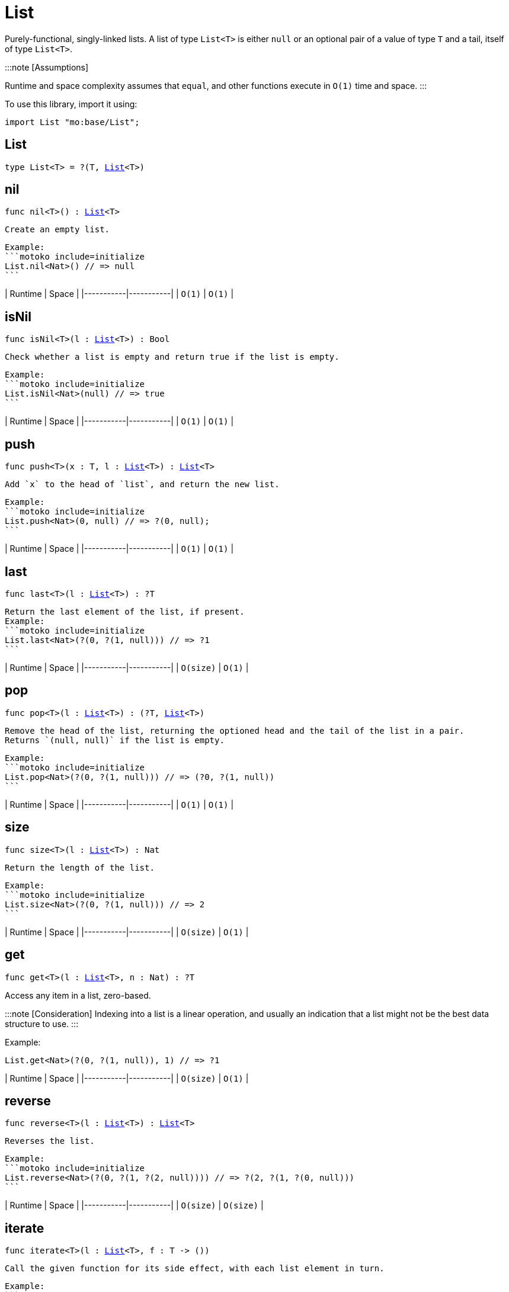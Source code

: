[[module.List]]
= List

Purely-functional, singly-linked lists.
A list of type `List<T>` is either `null` or an optional pair of a value of type `T` and a tail, itself of type `List<T>`.

:::note [Assumptions]

Runtime and space complexity assumes that `equal`, and other functions execute in `O(1)` time and space.
:::

To use this library, import it using:

```motoko name=initialize
import List "mo:base/List";
```

[[type.List]]
== List

[source.no-repl,motoko,subs=+macros]
----
type List<T> = ?(T, xref:#type.List[List]<T>)
----



[[nil]]
== nil

[source.no-repl,motoko,subs=+macros]
----
func nil<T>() : xref:#type.List[List]<T>
----

 Create an empty list.

 Example:
 ```motoko include=initialize
 List.nil<Nat>() // => null
 ```

| Runtime   | Space     |
|-----------|-----------|
| `O(1)` | `O(1)` |

[[isNil]]
== isNil

[source.no-repl,motoko,subs=+macros]
----
func isNil<T>(l : xref:#type.List[List]<T>) : Bool
----

 Check whether a list is empty and return true if the list is empty.

 Example:
 ```motoko include=initialize
 List.isNil<Nat>(null) // => true
 ```

| Runtime   | Space     |
|-----------|-----------|
| `O(1)` | `O(1)` |

[[push]]
== push

[source.no-repl,motoko,subs=+macros]
----
func push<T>(x : T, l : xref:#type.List[List]<T>) : xref:#type.List[List]<T>
----

 Add `x` to the head of `list`, and return the new list.

 Example:
 ```motoko include=initialize
 List.push<Nat>(0, null) // => ?(0, null);
 ```

| Runtime   | Space     |
|-----------|-----------|
| `O(1)` | `O(1)` |

[[last]]
== last

[source.no-repl,motoko,subs=+macros]
----
func last<T>(l : xref:#type.List[List]<T>) : ?T
----

 Return the last element of the list, if present.
 Example:
 ```motoko include=initialize
 List.last<Nat>(?(0, ?(1, null))) // => ?1
 ```

| Runtime   | Space     |
|-----------|-----------|
| `O(size)` | `O(1)` |

[[pop]]
== pop

[source.no-repl,motoko,subs=+macros]
----
func pop<T>(l : xref:#type.List[List]<T>) : (?T, xref:#type.List[List]<T>)
----

 Remove the head of the list, returning the optioned head and the tail of the list in a pair.
 Returns `(null, null)` if the list is empty.

 Example:
 ```motoko include=initialize
 List.pop<Nat>(?(0, ?(1, null))) // => (?0, ?(1, null))
 ```

| Runtime   | Space     |
|-----------|-----------|
| `O(1)` | `O(1)` |

[[size]]
== size

[source.no-repl,motoko,subs=+macros]
----
func size<T>(l : xref:#type.List[List]<T>) : Nat
----

 Return the length of the list.

 Example:
 ```motoko include=initialize
 List.size<Nat>(?(0, ?(1, null))) // => 2
 ```

| Runtime   | Space     |
|-----------|-----------|
| `O(size)` | `O(1)` |

[[get]]
== get

[source.no-repl,motoko,subs=+macros]
----
func get<T>(l : xref:#type.List[List]<T>, n : Nat) : ?T
----

Access any item in a list, zero-based.

:::note [Consideration]
 Indexing into a list is a linear operation, and usually an
indication that a list might not be the best data structure
to use.
:::

Example:

```motoko include=initialize
List.get<Nat>(?(0, ?(1, null)), 1) // => ?1
```

| Runtime   | Space     |
|-----------|-----------|
| `O(size)` | `O(1)` |

[[reverse]]
== reverse

[source.no-repl,motoko,subs=+macros]
----
func reverse<T>(l : xref:#type.List[List]<T>) : xref:#type.List[List]<T>
----

 Reverses the list.

 Example:
 ```motoko include=initialize
 List.reverse<Nat>(?(0, ?(1, ?(2, null)))) // => ?(2, ?(1, ?(0, null)))
 ```

| Runtime   | Space     |
|-----------|-----------|
| `O(size)` | `O(size)` |

[[iterate]]
== iterate

[source.no-repl,motoko,subs=+macros]
----
func iterate<T>(l : xref:#type.List[List]<T>, f : T -> ())
----

 Call the given function for its side effect, with each list element in turn.

 Example:
 ```motoko include=initialize
 var sum = 0;
 List.iterate<Nat>(?(0, ?(1, ?(2, null))), func n { sum += n });
 sum // => 3
 ```

| Runtime   | Space     |
|-----------|-----------|
| `O(size)` | `O(size)` |


[[map]]
== map

[source.no-repl,motoko,subs=+macros]
----
func map<T, U>(l : xref:#type.List[List]<T>, f : T -> U) : xref:#type.List[List]<U>
----

 Call the given function `f` on each list element and collect the results
 in a new list.

 Example:
 ```motoko include=initialize
 import Nat = "mo:base/Nat"
 List.map<Nat, Text>(?(0, ?(1, ?(2, null))), Nat.toText) // => ?("0", ?("1", ?("2", null))
 ```

| Runtime   | Space     |
|-----------|-----------|
| `O(size)` | `O(size)` |

[[filter]]
== filter

[source.no-repl,motoko,subs=+macros]
----
func filter<T>(l : xref:#type.List[List]<T>, f : T -> Bool) : xref:#type.List[List]<T>
----

 Create a new list with only those elements of the original list for which
 the given function (often called the _predicate_) returns true.

 Example:
 ```motoko include=initialize
 List.filter<Nat>(?(0, ?(1, ?(2, null))), func n { n != 1 }) // => ?(0, ?(2, null))
 ```

| Runtime   | Space     |
|-----------|-----------|
| `O(size)` | `O(size)` |

[[partition]]
== partition

[source.no-repl,motoko,subs=+macros]
----
func partition<T>(l : xref:#type.List[List]<T>, f : T -> Bool) : (xref:#type.List[List]<T>, xref:#type.List[List]<T>)
----

 Create two new lists from the results of a given function (`f`).
 The first list only includes the elements for which the given
 function `f` returns true and the second list only includes
 the elements for which the function returns false.

 Example:
 ```motoko include=initialize
 List.partition<Nat>(?(0, ?(1, ?(2, null))), func n { n != 1 }) // => (?(0, ?(2, null)), ?(1, null))
 ```

| Runtime   | Space     |
|-----------|-----------|
| `O(size)` | `O(size)` |


[[mapFilter]]
== mapFilter

[source.no-repl,motoko,subs=+macros]
----
func mapFilter<T, U>(l : xref:#type.List[List]<T>, f : T -> ?U) : xref:#type.List[List]<U>
----

 Call the given function on each list element, and collect the non-null results
 in a new list.

 Example:
 ```motoko include=initialize
 List.mapFilter<Nat, Nat>(
   ?(1, ?(2, ?(3, null))),
   func n {
     if (n > 1) {
       ?(n * 2);
     } else {
       null
     }
   }
 ) // => ?(4, ?(6, null))
 ```

| Runtime   | Space     |
|-----------|-----------|
| `O(size)` | `O(size)` |


[[mapResult]]
== mapResult

[source.no-repl,motoko,subs=+macros]
----
func mapResult<T, R, E>(xs : xref:#type.List[List]<T>, f : T -> xref:Result.adoc#type.Result[Result.Result]<R, E>) : xref:Result.adoc#type.Result[Result.Result]<xref:#type.List[List]<R>, E>
----

 Maps a Result-returning function `f` over a List and returns either
 the first error or a list of successful values.

 Example:
 ```motoko include=initialize
 List.mapResult<Nat, Nat, Text>(
   ?(1, ?(2, ?(3, null))),
   func n {
     if (n > 0) {
       #ok(n * 2);
     } else {
       #err("Some element is zero")
     }
   }
 ); // => #ok ?(2, ?(4, ?(6, null))
 ```

| Runtime   | Space     |
|-----------|-----------|
| `O(size)` | `O(size)` |


[[append]]
== append

[source.no-repl,motoko,subs=+macros]
----
func append<T>(l : xref:#type.List[List]<T>, m : xref:#type.List[List]<T>) : xref:#type.List[List]<T>
----

 Append the elements from one list to another list.

 Example:
 ```motoko include=initialize
 List.append<Nat>(
   ?(0, ?(1, ?(2, null))),
   ?(3, ?(4, ?(5, null)))
 ) // => ?(0, ?(1, ?(2, ?(3, ?(4, ?(5, null))))))
 ```

| Runtime     | Space       |
|-------------|-------------|
| `O(size(l))`  | `O(size(l))`  |

[[flatten]]
== flatten

[source.no-repl,motoko,subs=+macros]
----
func flatten<T>(l : xref:#type.List[List]<xref:#type.List[List]<T>>) : xref:#type.List[List]<T>
----

 Flatten, or concatenate, a list of lists as a list.

 Example:
 ```motoko include=initialize
 List.flatten<Nat>(
   ?(?(0, ?(1, ?(2, null))),
     ?(?(3, ?(4, ?(5, null))),
       null))
 ); // => ?(0, ?(1, ?(2, ?(3, ?(4, ?(5, null))))))
 ```

| Runtime     | Space       |
|-------------|-------------|
| `O(size*size)`  | `O(size*size)`  |

[[take]]
== take

[source.no-repl,motoko,subs=+macros]
----
func take<T>(l : xref:#type.List[List]<T>, n : Nat) : xref:#type.List[List]<T>
----

 Returns the first `n` elements of the given list.
 If the given list has fewer than `n` elements, this function returns
 a copy of the full input list.

 Example:
 ```motoko include=initialize
 List.take<Nat>(
   ?(0, ?(1, ?(2, null))),
   2
 ); // => ?(0, ?(1, null))
 ```

| Runtime     | Space       |
|-------------|-------------|
| `O(n)`  | `O(n)`  |

[[drop]]
== drop

[source.no-repl,motoko,subs=+macros]
----
func drop<T>(l : xref:#type.List[List]<T>, n : Nat) : xref:#type.List[List]<T>
----

 Drop the first `n` elements from the given list.

 Example:
 ```motoko include=initialize
 List.drop<Nat>(
   ?(0, ?(1, ?(2, null))),
   2
 ); // => ?(2, null)
 ```

| Runtime     | Space       |
|-------------|-------------|
| `O(n)`  | `O(1)`  |

[[foldLeft]]
== foldLeft

[source.no-repl,motoko,subs=+macros]
----
func foldLeft<T, S>(list : xref:#type.List[List]<T>, base : S, combine : (S, T) -> S) : S
----

 Collapses the elements in `list` into a single value by starting with `base`
 and progessively combining elements into `base` with `combine`. Iteration runs
 left to right.

 Example:
 ```motoko include=initialize
 import Nat "mo:base/Nat";
 List.foldLeft<Nat, Text>(
   ?(1, ?(2, ?(3, null))),
   "",
   func (acc, x) { acc # Nat.toText(x)}
 ) // => "123"
 ```

| Runtime        | Space (Heap) | Space (Stack) |
|----------------|--------------|----------------|
| `O(size(list))`  | `O(1)`         | `O(1)`    |


[[foldRight]]
== foldRight

[source.no-repl,motoko,subs=+macros]
----
func foldRight<T, S>(list : xref:#type.List[List]<T>, base : S, combine : (T, S) -> S) : S
----

 Collapses the elements in `buffer` into a single value by starting with `base`
 and progessively combining elements into `base` with `combine`. Iteration runs
 right to left.

 Example:
 ```motoko include=initialize
 import Nat "mo:base/Nat";
 List.foldRight<Nat, Text>(
   ?(1, ?(2, ?(3, null))),
   "",
   func (x, acc) { Nat.toText(x) # acc}
 ) // => "123"
 ```

| Runtime       | Space (Heap) | Space (Stack)     |
|---------------|--------------|-------------------|
| `O(size(list))` | `O(1)`         | `O(size(list))`  |


[[find]]
== find

[source.no-repl,motoko,subs=+macros]
----
func find<T>(l : xref:#type.List[List]<T>, f : T -> Bool) : ?T
----

 Return the first element for which the given predicate `f` is true,
 if such an element exists.

 Example:
 ```motoko include=initialize
 List.find<Nat>(
   ?(1, ?(2, ?(3, null))),
   func n { n > 1 }
 ); // => ?2
 ```

| Runtime   | Space     |
|-----------|-----------|
| `O(size)` | `O(1)` |


[[some]]
== some

[source.no-repl,motoko,subs=+macros]
----
func some<T>(l : xref:#type.List[List]<T>, f : T -> Bool) : Bool
----

 Return true if there exists a list element for which
 the given predicate `f` is true.

 Example:
 ```motoko include=initialize
 List.some<Nat>(
   ?(1, ?(2, ?(3, null))),
   func n { n > 1 }
 ) // => true
 ```

| Runtime   | Space     |
|-----------|-----------|
| `O(size)` | `O(1)` |


[[all]]
== all

[source.no-repl,motoko,subs=+macros]
----
func all<T>(l : xref:#type.List[List]<T>, f : T -> Bool) : Bool
----

 Return true if the given predicate `f` is true for all list
 elements.

 Example:
 ```motoko include=initialize
 List.all<Nat>(
   ?(1, ?(2, ?(3, null))),
   func n { n > 1 }
 ); // => false
 ```

| Runtime   | Space     |
|-----------|-----------|
| `O(size)` | `O(1)` |


[[merge]]
== merge

[source.no-repl,motoko,subs=+macros]
----
func merge<T>(l1 : xref:#type.List[List]<T>, l2 : xref:#type.List[List]<T>, lessThanOrEqual : (T, T) -> Bool) : xref:#type.List[List]<T>
----

 Merge two ordered lists into a single ordered list.
 This function requires both list to be ordered as specified
 by the given relation `lessThanOrEqual`.

 Example:
 ```motoko include=initialize
 List.merge<Nat>(
   ?(1, ?(2, ?(4, null))),
   ?(2, ?(4, ?(6, null))),
   func (n1, n2) { n1 <= n2 }
 ); // => ?(1, ?(2, ?(2, ?(4, ?(4, ?(6, null))))))),
 ```

| Runtime                    | Space                  |
|----------------------------|------------------------|
| `O(size(l1) + size(l2))`     | `O(size(l1) + size(l2))` |


[[compare]]
== compare

[source.no-repl,motoko,subs=+macros]
----
func compare<T>(l1 : xref:#type.List[List]<T>, l2 : xref:#type.List[List]<T>, compare : (T, T) -> xref:Order.adoc#type.Order[Order.Order]) : xref:Order.adoc#type.Order[Order.Order]
----

 Compare two lists using lexicographic ordering specified by argument function `compare`.

 Example:
 ```motoko include=initialize
 import Nat "mo:base/Nat";

 List.compare<Nat>(
   ?(1, ?(2, null)),
   ?(3, ?(4, null)),
   Nat.compare
 ) // => #less
 ```

| Runtime                    | Space                  |
|----------------------------|------------------------|
| `O(size(l1))`     | `O(1)` |


[[equal]]
== equal

[source.no-repl,motoko,subs=+macros]
----
func equal<T>(l1 : xref:#type.List[List]<T>, l2 : xref:#type.List[List]<T>, equal : (T, T) -> Bool) : Bool
----

 Compare two lists for equality using the argument function `equal` to determine equality of their elements.

 Example:
 ```motoko include=initialize
 import Nat "mo:base/Nat";

 List.equal<Nat>(
   ?(1, ?(2, null)),
   ?(3, ?(4, null)),
   Nat.equal
 ); // => false
 ```

| Runtime                    | Space                  |
|----------------------------|------------------------|
| `O(size(l1))`     | `O(1)` |


[[tabulate]]
== tabulate

[source.no-repl,motoko,subs=+macros]
----
func tabulate<T>(n : Nat, f : Nat -> T) : xref:#type.List[List]<T>
----

 Generate a list based on a length and a function that maps from
 a list index to a list element.

 Example:
 ```motoko include=initialize
 List.tabulate<Nat>(
   3,
   func n { n * 2 }
 ) // => ?(0, ?(2, (?4, null)))
 ```

| Runtime                    | Space                  |
|----------------------------|------------------------|
| `O(n)`     | `O(n)` |


[[make]]
== make

[source.no-repl,motoko,subs=+macros]
----
func make<T>(x : T) : xref:#type.List[List]<T>
----

 Create a list with exactly one element.

 Example:
 ```motoko include=initialize
 List.make<Nat>(
   0
 ) // => ?(0, null)
 ```

| Runtime   | Space     |
|-----------|-----------|
| `O(1)` | `O(1)` |

[[replicate]]
== replicate

[source.no-repl,motoko,subs=+macros]
----
func replicate<T>(n : Nat, x : T) : xref:#type.List[List]<T>
----

 Create a list of the given length with the same value in each position.

 Example:
 ```motoko include=initialize
 List.replicate<Nat>(
   3,
   0
 ) // => ?(0, ?(0, ?(0, null)))
 ```

| Runtime                    | Space                  |
|----------------------------|------------------------|
| `O(n)`     | `O(n)` |

[[zip]]
== zip

[source.no-repl,motoko,subs=+macros]
----
func zip<T, U>(xs : xref:#type.List[List]<T>, ys : xref:#type.List[List]<U>) : xref:#type.List[List]<(T, U)>
----

 Create a list of pairs from a pair of lists.

 If the given lists have different lengths, then the created list will have a
 length equal to the length of the smaller list.

 Example:
 ```motoko include=initialize
 List.zip<Nat, Text>(
   ?(0, ?(1, ?(2, null))),
   ?("0", ?("1", null)),
 ) // => ?((0, "0"), ?((1, "1"), null))
 ```

| Runtime                    | Space                  |
|----------------------------|------------------------|
| `O(min(size(xs), size(ys)))`     | `O(min(size(xs), size(ys)))` |

[[zipWith]]
== zipWith

[source.no-repl,motoko,subs=+macros]
----
func zipWith<T, U, V>(xs : xref:#type.List[List]<T>, ys : xref:#type.List[List]<U>, f : (T, U) -> V) : xref:#type.List[List]<V>
----

 Create a list in which elements are created by applying function `f` to each pair `(x, y)` of elements
 occuring at the same position in list `xs` and list `ys`.

 If the given lists have different lengths, then the created list will have a
 length equal to the length of the smaller list.

 Example:
 ```motoko include=initialize
 import Nat = "mo:base/Nat";
 import Char = "mo:base/Char";

 List.zipWith<Nat, Char, Text>(
   ?(0, ?(1, ?(2, null))),
   ?('a', ?('b', null)),
   func (n, c) { Nat.toText(n) # Char.toText(c) }
 ) // => ?("0a", ?("1b", null))
 ```

| Runtime                    | Space                  |
|----------------------------|------------------------|
| `O(min(size(xs), size(ys)))`     | `O(min(size(xs), size(ys)))` |


[[split]]
== split

[source.no-repl,motoko,subs=+macros]
----
func split<T>(n : Nat, xs : xref:#type.List[List]<T>) : (xref:#type.List[List]<T>, xref:#type.List[List]<T>)
----

 Split the given list at the given zero-based index.

 Example:
 ```motoko include=initialize
 List.split<Nat>(
   2,
   ?(0, ?(1, ?(2, null)))
 ) // => (?(0, ?(1, null)), ?(2, null))
 ```

| Runtime     | Space       |
|-------------|-------------|
| `O(n)`  | `O(n)`  |

[[chunks]]
== chunks

[source.no-repl,motoko,subs=+macros]
----
func chunks<T>(n : Nat, xs : xref:#type.List[List]<T>) : xref:#type.List[List]<xref:#type.List[List]<T>>
----

 Split the given list into chunks of length `n`.
 The last chunk will be shorter if the length of the given list
 does not divide by `n` evenly.

 Example:
 ```motoko include=initialize
 List.chunks<Nat>(
   2,
   ?(0, ?(1, ?(2, ?(3, ?(4, null)))))
 )
 /* => ?(?(0, ?(1, null)),
         ?(?(2, ?(3, null)),
           ?(?(4, null),
             null)))
 */
 ```

| Runtime   | Space     |
|-----------|-----------|
| `O(size)` | `O(size)` |

[[fromArray]]
== fromArray

[source.no-repl,motoko,subs=+macros]
----
func fromArray<T>(xs : pass:[[]Tpass:[]]) : xref:#type.List[List]<T>
----

 Convert an array into a list.

 Example:
 ```motoko include=initialize
 List.fromArray<Nat>([ 0, 1, 2, 3, 4])
 // =>  ?(0, ?(1, ?(2, ?(3, ?(4, null)))))
 ```

| Runtime   | Space     |
|-----------|-----------|
| `O(size)` | `O(size)` |

[[fromVarArray]]
== fromVarArray

[source.no-repl,motoko,subs=+macros]
----
func fromVarArray<T>(xs : pass:[[]var Tpass:[]]) : xref:#type.List[List]<T>
----

 Convert a mutable array into a list.

 Example:
 ```motoko include=initialize
 List.fromVarArray<Nat>([var 0, 1, 2, 3, 4])
 // =>  ?(0, ?(1, ?(2, ?(3, ?(4, null)))))
 ```

| Runtime   | Space     |
|-----------|-----------|
| `O(size)` | `O(size)` |

[[toArray]]
== toArray

[source.no-repl,motoko,subs=+macros]
----
func toArray<T>(xs : xref:#type.List[List]<T>) : pass:[[]Tpass:[]]
----

 Create an array from a list.
 Example:
 ```motoko include=initialize
 List.toArray<Nat>(?(0, ?(1, ?(2, ?(3, ?(4, null))))))
 // => [0, 1, 2, 3, 4]
 ```

| Runtime   | Space     |
|-----------|-----------|
| `O(size)` | `O(size)` |

[[toVarArray]]
== toVarArray

[source.no-repl,motoko,subs=+macros]
----
func toVarArray<T>(xs : xref:#type.List[List]<T>) : pass:[[]var Tpass:[]]
----

 Create a mutable array from a list.
 Example:
 ```motoko include=initialize
 List.toVarArray<Nat>(?(0, ?(1, ?(2, ?(3, ?(4, null))))))
 // => [var 0, 1, 2, 3, 4]
 ```

| Runtime   | Space     |
|-----------|-----------|
| `O(size)` | `O(size)` |

[[toIter]]
== toIter

[source.no-repl,motoko,subs=+macros]
----
func toIter<T>(xs : xref:#type.List[List]<T>) : xref:IterType.adoc#type.Iter[Iter.Iter]<T>
----

 Create an iterator from a list.
 Example:
 ```motoko include=initialize
 var sum = 0;
 for (n in List.toIter<Nat>(?(0, ?(1, ?(2, ?(3, ?(4, null))))))) {
   sum += n;
 };
 sum
 // => 10
 ```

| Runtime   | Space     |
|-----------|-----------|
| `O(1)` | `O(1)` |

